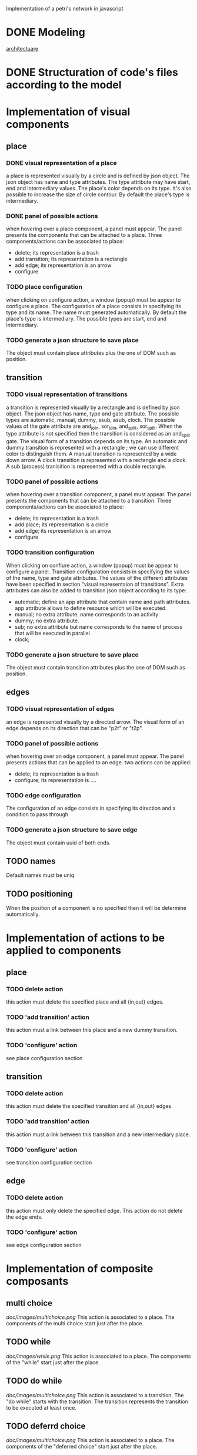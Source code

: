 #+SEQ_TODO: TODO REVIEW DONE

Implementation of a petri's network in javascript

* DONE Modeling
[[file:petri.org][architectuare]]
* DONE Structuration of code's files according to the model
* Implementation of visual components 
** place
*** DONE visual representation of a place
a place is represented visually by a circle and is defined by json
object. The json object has name and type attributes. The type
attribute may have start, end and intermediary values. The place's
color depends on its type. It's also possible to increase the size of
circle contour. By default the place's type is intermediary.

*** DONE panel of possible actions 
when hovering over a place component, a panel must appear. The panel
presents the components that can be attached to a place. Three
components/actions can be associated to place:
- delete; its representation is a trash
- add transition; its representation is a rectangle
- add edge; its representation is an arrow
- configure

*** TODO place configuration
when clicking on configure action, a window (popup) must be appear to configure
a place. The configuration of a place consists in specifying its type
and its name. The name must generated automatically. By default the
place's type is intermediary. The possible types are start, end and
intermediary.

*** TODO generate a json structure to save place
The object must contain place attributes plus the one of DOM such as position.
** transition
*** TODO visual representation of transitions
a transition is represented visually by a rectangle and is defined by
json object. The json object has name, type and gate
attribute. The possible types are automatic, manual, dummy, ssub,
asub, clock. The possible values of the gate attribute are and_join,
xor_join, and_split, xor_split. When the type attribute is not
specified then the transition is considered as an and_split gate.  The
visual form of a transition depends on its type. An automatic and
dummy transition is represented with a rectangle ; we can use
different color to distinguish them. A manual transition is
represented by a wide down arrow. A clock transition is represented
with a rectangle and a clock. A sub (process) tranisition is
represented with a double rectangle. 

*** TODO panel of possible actions 
when hovering over a transition component, a panel must appear. The panel
presents the components that can be attached to a transition. Three
components/actions can be associated to place:
- delete; its representation is a trash
- add place; its representation is a circle
- add edge; its representation is an arrow
- configure

*** TODO transition configuration
 When clicking on confiure action, a window (popup) must be appear to
configure a panel. Transition configuration consists in specifying the
values of the name, type and gate attributes. The values of the
different attributes have been specified in section "visual
representaion of transitions". Extra attributes can also be added to
transition json object according to its type:
- automatic; define an app attribute that contain name and path
  attributes. app attribute allows to define resource which will be
  executed.
- manual; no extra attribute. name corresponds to an activity
- dummy; no extra attribute.
- sub; no extra attribute but name corresponds to the name of process
  that will be executed in parallel
- clock; 

*** TODO generate a json structure to save place 
The object must contain transition attributes plus the one of DOM such as position.

** edges
*** TODO visual representation of edges
an edge is represented visually by a directed arrow. The visual form
of an edge depends on its direction that can be "p2t" or "t2p".

*** TODO panel of possible actions
when hovering over an edge component, a panel must appear. The panel
presents actions that can be applied to an edge. two actions can be
applied:
- delete; its representation is a trash
- configure; its representation is ....

*** TODO edge configuration
The configuration of an edge consists in specifying its direction and
a condition to pass through

*** TODO generate a json structure to save edge
The object must contain uuid of both ends.


** TODO names
Default names must be uniq

** TODO positioning
When the position of a component is no specified then it will be determine automatically.


* Implementation of actions to be applied to components
** place
*** TODO delete action
this action must delete the specified place and all {in,out} edges.

*** TODO 'add transition' action
this action must a link between this place and a new dummy transition.

*** TODO 'configure' action
see place configuration section

** transition
*** TODO delete action
this action must delete the specified transition and all {in,out} edges.

*** TODO 'add transition' action
this action must a link between this transition and a new intermediary place.

*** TODO 'configure' action
see transition configuration section

** edge
*** TODO delete action
this action must only delete the specified edge. This action do not delete the edge ends.

*** TODO 'configure' action
see edge configuration section
* Implementation of composite composants
** multi choice
#+CAPTION: mc image
#+ATTR_HTML: :width 300px
[[doc/images/multichoice.png]] This action is associated to a place. The
components of the multi choice start just after the place.

** TODO while
#+CAPTION: mc image
#+ATTR_HTML: :width 300px
[[doc/images/while.png]] This action is associated to a place. The
components of the "while" start just after the  place.

** TODO do while
#+CAPTION: mc image
#+ATTR_HTML: :width 300px
[[doc/images/multichoice.png]] This action is associated to a
transition. The "do while" starts with the transition.  The transition
represents the transition to be executed at least once.

** TODO deferrd choice
#+CAPTION: mc image
#+ATTR_HTML: :width 300px
[[doc/images/multichoice.png]] This action is associated to a place. The
components of the "deferred choice" start just after the place.

** TODO selection
with a mousedown event we can define a group of components. The group
is represented by a rectangle containing all the components. The group
also define actions that are apply to all the components.

